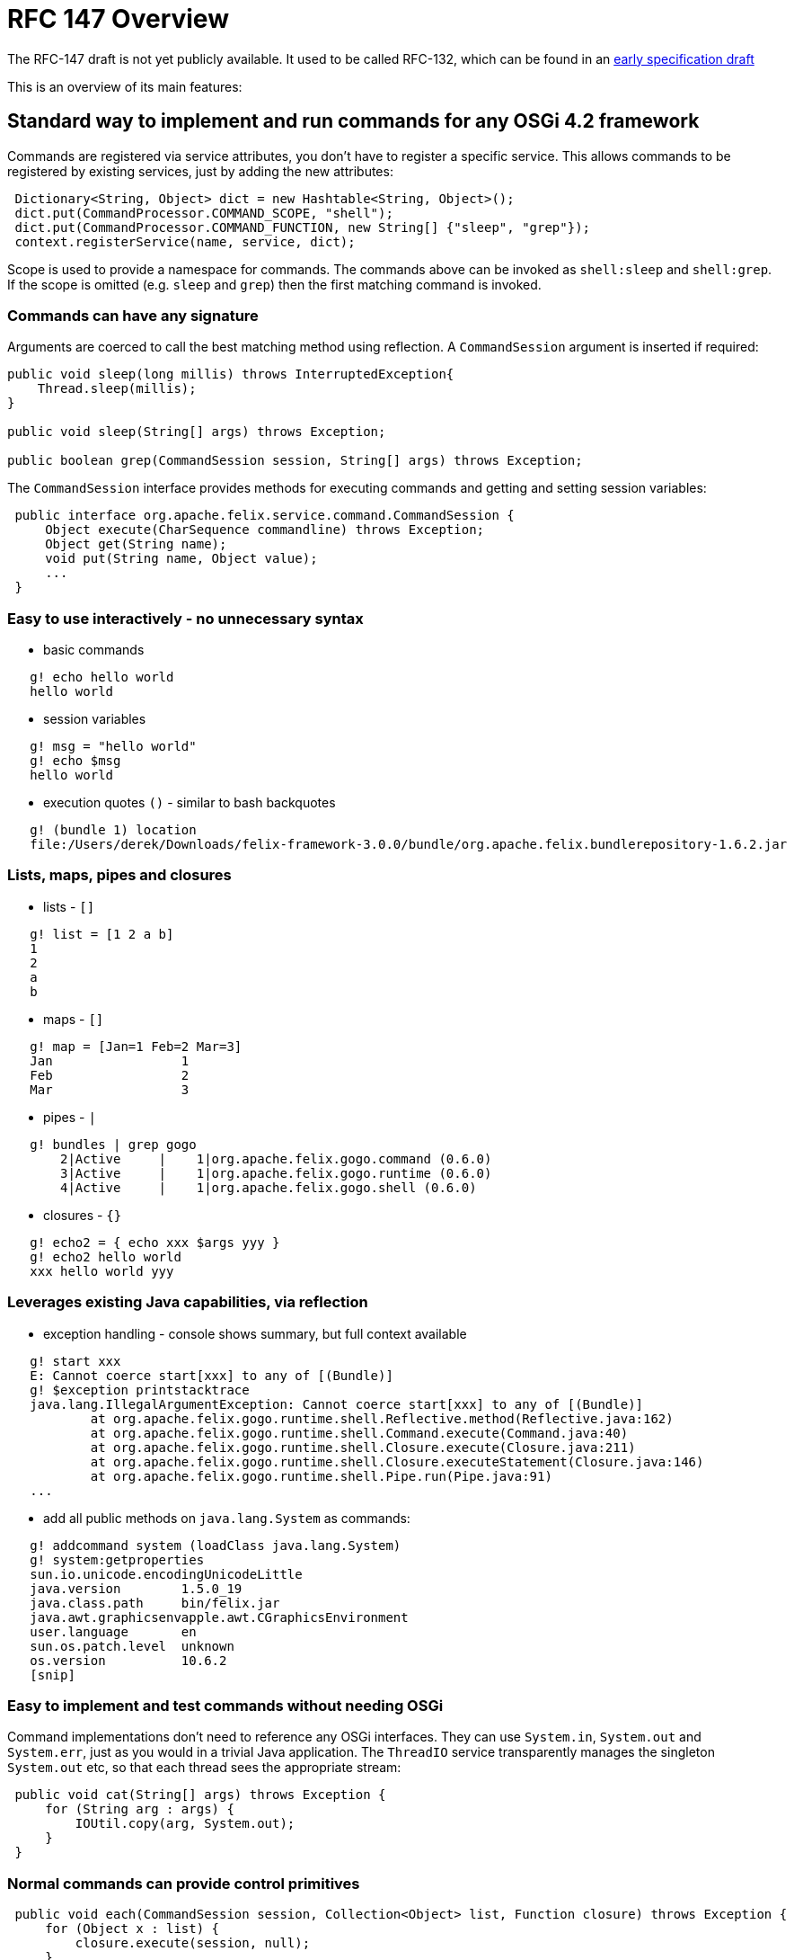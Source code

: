= RFC 147 Overview

The RFC-147 draft is not yet publicly available.
It used to be called RFC-132, which can be found in an http://www.osgi.org/download/osgi-4.2-early-draft.pdf[early specification draft]

This is an overview of its main features:



== Standard way to implement and run commands for any OSGi 4.2 framework

Commands are registered via service attributes, you don't have to register a specific service.
This allows commands to be registered by existing services, just by adding the new attributes:

[source,java]
 Dictionary<String, Object> dict = new Hashtable<String, Object>();
 dict.put(CommandProcessor.COMMAND_SCOPE, "shell");
 dict.put(CommandProcessor.COMMAND_FUNCTION, new String[] {"sleep", "grep"});
 context.registerService(name, service, dict);

Scope is used to provide a namespace for commands.
The commands above can be invoked as `shell:sleep` and `shell:grep`.
If the scope is omitted (e.g.
`sleep` and `grep`) then the first matching command is invoked.

=== Commands can have any signature

Arguments are coerced to call the best matching method using reflection.
A `CommandSession` argument is inserted if required:

[source,java]
----
public void sleep(long millis) throws InterruptedException{
    Thread.sleep(millis);
}

public void sleep(String[] args) throws Exception;

public boolean grep(CommandSession session, String[] args) throws Exception;
----

The `CommandSession` interface provides methods for executing commands and getting and setting session variables:

[source,java]
 public interface org.apache.felix.service.command.CommandSession {
     Object execute(CharSequence commandline) throws Exception;
     Object get(String name);
     void put(String name, Object value);
     ...
 }

=== Easy to use interactively - no unnecessary syntax

* basic commands

[source,sh]
   g! echo hello world
   hello world

* session variables

[source,sh]
   g! msg = "hello world"
   g! echo $msg
   hello world

* execution quotes `()` - similar to bash backquotes

[source,sh]
   g! (bundle 1) location
   file:/Users/derek/Downloads/felix-framework-3.0.0/bundle/org.apache.felix.bundlerepository-1.6.2.jar

=== Lists, maps, pipes and closures

* lists - `[]`

[source,sh]
   g! list = [1 2 a b]
   1
   2
   a
   b

* maps - `[]`

[source,sh]
   g! map = [Jan=1 Feb=2 Mar=3]
   Jan                 1
   Feb                 2
   Mar                 3

* pipes - `|`

[source,sh]
   g! bundles | grep gogo
       2|Active     |    1|org.apache.felix.gogo.command (0.6.0)
       3|Active     |    1|org.apache.felix.gogo.runtime (0.6.0)
       4|Active     |    1|org.apache.felix.gogo.shell (0.6.0)

* closures - `{}`

[source,sh]
   g! echo2 = { echo xxx $args yyy }
   g! echo2 hello world
   xxx hello world yyy

=== Leverages existing Java capabilities, via reflection

* exception handling - console shows summary, but full context available

[source,sh]
   g! start xxx
   E: Cannot coerce start[xxx] to any of [(Bundle)]
   g! $exception printstacktrace
   java.lang.IllegalArgumentException: Cannot coerce start[xxx] to any of [(Bundle)]
           at org.apache.felix.gogo.runtime.shell.Reflective.method(Reflective.java:162)
           at org.apache.felix.gogo.runtime.shell.Command.execute(Command.java:40)
           at org.apache.felix.gogo.runtime.shell.Closure.execute(Closure.java:211)
           at org.apache.felix.gogo.runtime.shell.Closure.executeStatement(Closure.java:146)
           at org.apache.felix.gogo.runtime.shell.Pipe.run(Pipe.java:91)
   ...

* add all public methods on `java.lang.System` as commands:

[source,sh]
   g! addcommand system (loadClass java.lang.System)
   g! system:getproperties
   sun.io.unicode.encodingUnicodeLittle
   java.version        1.5.0_19
   java.class.path     bin/felix.jar
   java.awt.graphicsenvapple.awt.CGraphicsEnvironment
   user.language       en
   sun.os.patch.level  unknown
   os.version          10.6.2
   [snip]

=== Easy to implement and test commands without needing OSGi

Command implementations don't need to reference any OSGi interfaces.
They can use `System.in`, `System.out` and `System.err`, just as you would in a trivial Java application.
The `ThreadIO` service transparently manages the singleton `System.out` etc, so that each thread sees the appropriate stream:

[source,java]
 public void cat(String[] args) throws Exception {
     for (String arg : args) {
         IOUtil.copy(arg, System.out);
     }
 }

=== Normal commands can provide control primitives

[source,java]
 public void each(CommandSession session, Collection<Object> list, Function closure) throws Exception {
     for (Object x : list) {
         closure.execute(session, null);
     }
 }

then

[source,sh]
 g! each [Jan Feb Mar] { echo $it | grep . }
 Jan
 Feb
 Mar

NOTE: The default _echo_ command _returns_ a String and does not write to System.out.
Also, by default, the console prints the results of each command, so _echo_ appears to behave as you would expect.
However, the console does not see the _each_ closure above, so the result of echo would not be seen.
This is why it is piped into _grep_, as the _result_ of the command as well as its output is written to a pipeline.
